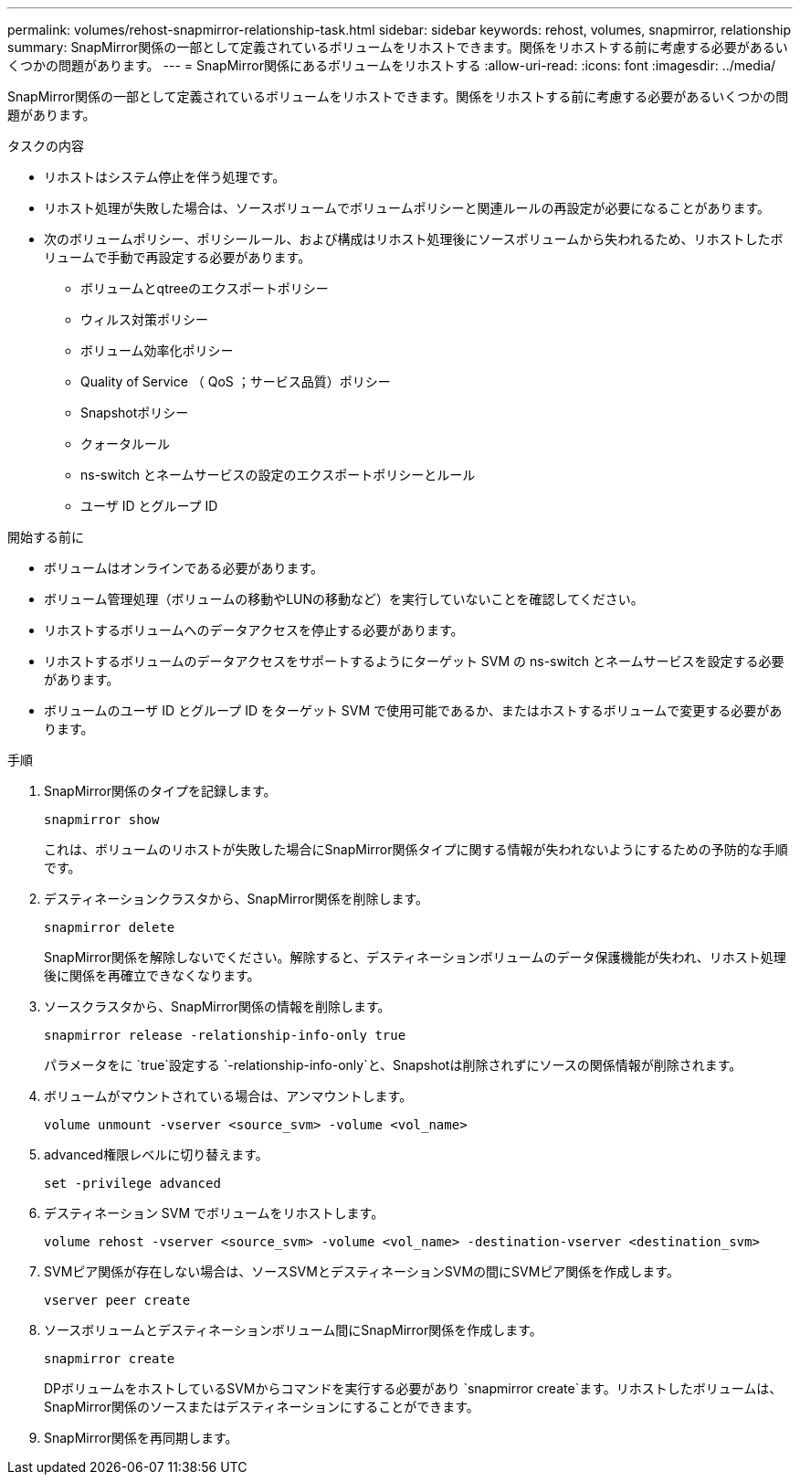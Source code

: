 ---
permalink: volumes/rehost-snapmirror-relationship-task.html 
sidebar: sidebar 
keywords: rehost, volumes, snapmirror, relationship 
summary: SnapMirror関係の一部として定義されているボリュームをリホストできます。関係をリホストする前に考慮する必要があるいくつかの問題があります。 
---
= SnapMirror関係にあるボリュームをリホストする
:allow-uri-read: 
:icons: font
:imagesdir: ../media/


[role="lead"]
SnapMirror関係の一部として定義されているボリュームをリホストできます。関係をリホストする前に考慮する必要があるいくつかの問題があります。

.タスクの内容
* リホストはシステム停止を伴う処理です。
* リホスト処理が失敗した場合は、ソースボリュームでボリュームポリシーと関連ルールの再設定が必要になることがあります。
* 次のボリュームポリシー、ポリシールール、および構成はリホスト処理後にソースボリュームから失われるため、リホストしたボリュームで手動で再設定する必要があります。
+
** ボリュームとqtreeのエクスポートポリシー
** ウィルス対策ポリシー
** ボリューム効率化ポリシー
** Quality of Service （ QoS ；サービス品質）ポリシー
** Snapshotポリシー
** クォータルール
** ns-switch とネームサービスの設定のエクスポートポリシーとルール
** ユーザ ID とグループ ID




.開始する前に
* ボリュームはオンラインである必要があります。
* ボリューム管理処理（ボリュームの移動やLUNの移動など）を実行していないことを確認してください。
* リホストするボリュームへのデータアクセスを停止する必要があります。
* リホストするボリュームのデータアクセスをサポートするようにターゲット SVM の ns-switch とネームサービスを設定する必要があります。
* ボリュームのユーザ ID とグループ ID をターゲット SVM で使用可能であるか、またはホストするボリュームで変更する必要があります。


.手順
. SnapMirror関係のタイプを記録します。
+
`snapmirror show`

+
これは、ボリュームのリホストが失敗した場合にSnapMirror関係タイプに関する情報が失われないようにするための予防的な手順です。

. デスティネーションクラスタから、SnapMirror関係を削除します。
+
`snapmirror delete`

+
SnapMirror関係を解除しないでください。解除すると、デスティネーションボリュームのデータ保護機能が失われ、リホスト処理後に関係を再確立できなくなります。

. ソースクラスタから、SnapMirror関係の情報を削除します。
+
`snapmirror release -relationship-info-only true`

+
パラメータをに `true`設定する `-relationship-info-only`と、Snapshotは削除されずにソースの関係情報が削除されます。

. ボリュームがマウントされている場合は、アンマウントします。
+
`volume unmount -vserver <source_svm> -volume <vol_name>`

. advanced権限レベルに切り替えます。
+
`set -privilege advanced`

. デスティネーション SVM でボリュームをリホストします。
+
`volume rehost -vserver <source_svm> -volume <vol_name> -destination-vserver <destination_svm>`

. SVMピア関係が存在しない場合は、ソースSVMとデスティネーションSVMの間にSVMピア関係を作成します。
+
`vserver peer create`

. ソースボリュームとデスティネーションボリューム間にSnapMirror関係を作成します。
+
`snapmirror create`

+
DPボリュームをホストしているSVMからコマンドを実行する必要があり `snapmirror create`ます。リホストしたボリュームは、SnapMirror関係のソースまたはデスティネーションにすることができます。

. SnapMirror関係を再同期します。

